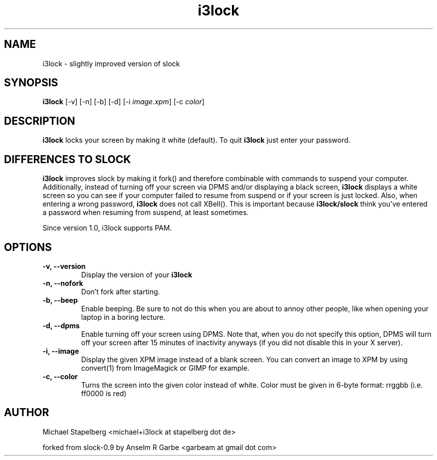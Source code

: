 .de Vb \" Begin verbatim text
.ft CW
.nf
.ne \\$1
..
.de Ve \" End verbatim text
.ft R
.fi
..

.TH i3lock 1 "JUNE 2009" Linux "User Manuals"

.SH NAME
i3lock \- slightly improved version of slock

.SH SYNOPSIS
.B i3lock
.RB [\|\-v\|]
.RB [\|\-n\|]
.RB [\|\-b\|]
.RB [\|\-d\|]
.RB [\|\-i
.IR image.xpm \|]
.RB [\|\-c
.IR color \|]

.SH DESCRIPTION
.B i3lock
locks your screen by making it white (default). To quit
.B i3lock
just enter your password.

.SH DIFFERENCES TO SLOCK

.B i3lock
improves slock by making it fork() and therefore combinable with
commands to suspend your computer. Additionally, instead of turning off
your screen via DPMS and/or displaying a black screen,
.B i3lock
displays a white screen so you can see if your computer failed to resume
from suspend or if your screen is just locked. Also, when entering a wrong
password,
.B i3lock
does not call XBell(). This is important because
.B i3lock/slock
think you've entered a password when resuming from suspend, at least sometimes.

Since version 1.0, i3lock supports PAM.

.SH OPTIONS
.TP
.B \-v, \-\-version
Display the version of your
.B i3lock

.TP
.B \-n, \-\-nofork
Don't fork after starting.

.TP
.B \-b, \-\-beep
Enable beeping. Be sure to not do this when you are about to annoy other people,
like when opening your laptop in a boring lecture.

.TP
.B \-d, \-\-dpms
Enable turning off your screen using DPMS. Note that, when you do not specify this
option, DPMS will turn off your screen after 15 minutes of inactivity anyways (if
you did not disable this in your X server).

.TP
.B \-i, \-\-image
Display the given XPM image instead of a blank screen. You can convert an image to
XPM by using convert(1) from ImageMagick or GIMP for example.

.TP
.B \-c, \-\-color
Turns the screen into the given color instead of white. Color must be given in 6-byte format: rrggbb (i.e. ff0000 is red)

.SH AUTHOR
Michael Stapelberg <michael+i3lock at stapelberg dot de>

forked from slock-0.9 by Anselm R Garbe <garbeam at gmail dot com>
